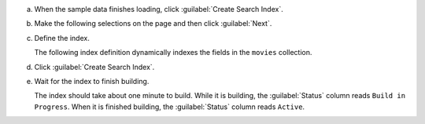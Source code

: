 a. When the sample data finishes loading, click :guilabel:`Create Search Index`.

#. Make the following selections on the page and then click :guilabel:`Next`.

   .. |database-name| replace:: ``sample_mflix``
   .. |collection-name| replace:: ``movies``

   .. include:: /includes/search-shared/list-table-configure-index.rst

#. Define the index.
   
   The following index definition dynamically indexes the fields 
   in the ``movies`` collection. 

   .. tabs:: 
   
      .. tab:: Visual Editor 
         :tabid: vib
               
         Review the ``"default"`` index definition for the ``movies`` 
         collection.

      .. tab:: JSON Editor
         :tabid: json-editor
         
         a. Review the index definition.
            
            Your index definition should look similar to the following: 
         
            .. code-block:: json 
                           
               {
                  "mappings": {
                     "dynamic": true
                  }
               }
         
            The above index definition dynamically indexes the fields of 
            :ref:`supported types <bson-data-chart>` in each document in 
            the ``movies`` collection. 
         
         #. Click :guilabel:`Next`.
         
#. Click :guilabel:`Create Search Index`.
      
#. Wait for the index to finish building.
      
   The index should take about one minute to build. While it is
   building, the :guilabel:`Status` column reads ``Build in
   Progress``. When it is finished building, the
   :guilabel:`Status` column reads ``Active``.
